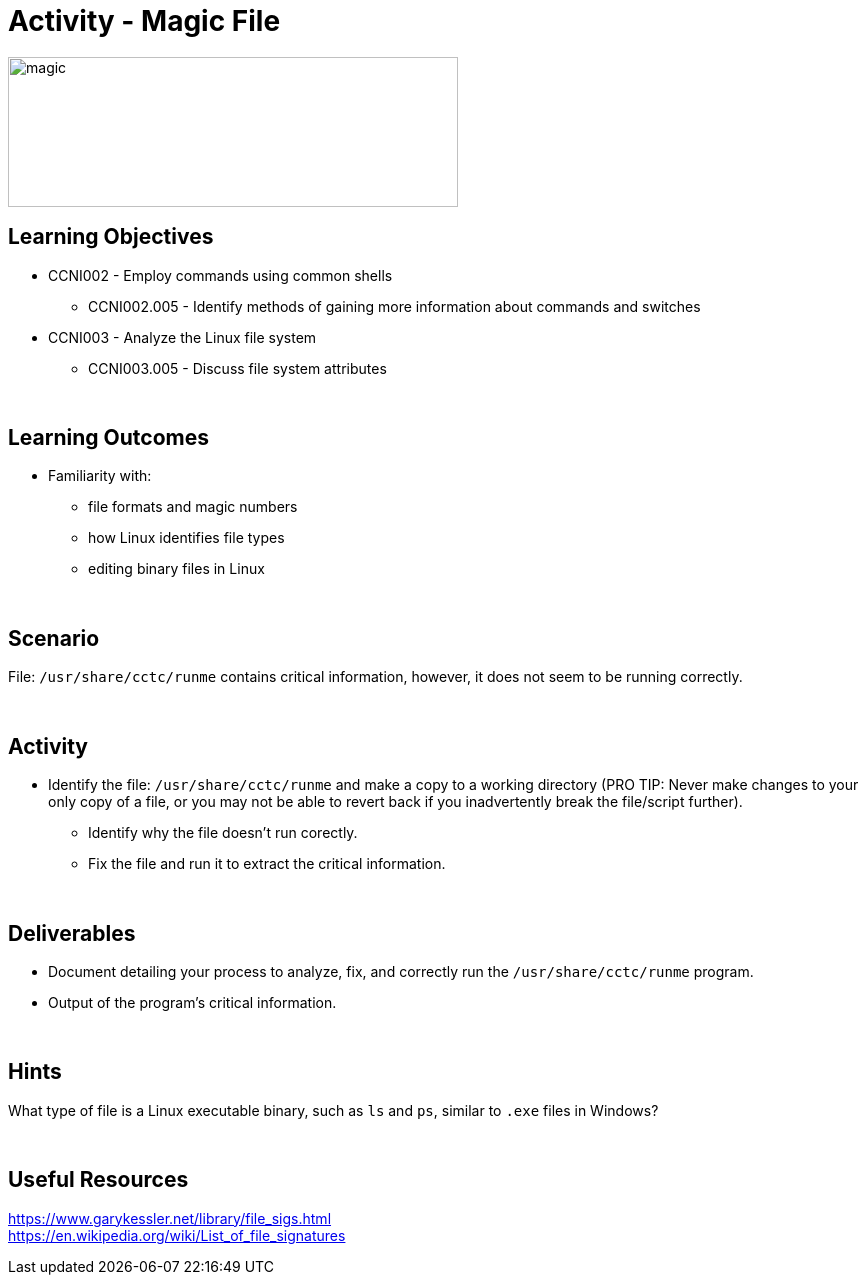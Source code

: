 :doctype: book
:stylesheet: ../../cctc.css

= Activity - Magic File
:doctype: book
:source-highlighter: coderay
:listing-caption: Listing
// Uncomment next line to set page size (default is Letter)
//:pdf-page-size: A4

image::../Resources/magic_file.png[magic,height="150",width="450",float="left"]

== Learning Objectives

* CCNI002 -   Employ commands using common shells
** CCNI002.005 -  Identify methods of gaining more information about commands and switches
* CCNI003 -   Analyze the Linux file system
** CCNI003.005 -   Discuss file system attributes

{empty} +

== Learning Outcomes

[square]
* Familiarity with: 
** file formats and magic numbers
** how Linux identifies file types
** editing binary files in Linux

{empty} +

== Scenario

File:  `/usr/share/cctc/runme` contains critical information, however, it does not seem to be running correctly. 

{empty} +

== Activity

[square]
* Identify the file:  `/usr/share/cctc/runme` and make a copy to a working directory (PRO TIP: Never make changes to your only copy of a file, or you may not be able to revert back if you inadvertently break the file/script further).
** Identify why the file doesn't run corectly.
** Fix the file and run it to extract the critical information.

{empty} +

== Deliverables

[square]
* Document detailing your process to analyze, fix, and correctly run the `/usr/share/cctc/runme` program.
* Output of the program's critical information.

{empty} +

== Hints

What type of file is a Linux executable binary, such as `ls` and `ps`, similar to `.exe` files in Windows?

{empty} +

== Useful Resources

https://www.garykessler.net/library/file_sigs.html +
https://en.wikipedia.org/wiki/List_of_file_signatures +
